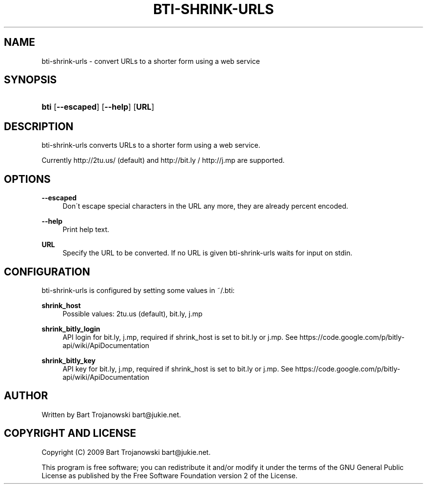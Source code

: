 '\" t
.\"     Title: bti-shrink-urls
.\"    Author: [see the "AUTHOR" section]
.\" Generator: DocBook XSL Stylesheets v1.75.2 <http://docbook.sf.net/>
.\"      Date: March 2009
.\"    Manual: bti-shrink-urls
.\"    Source: bti-shrink-urls
.\"  Language: English
.\"
.TH "BTI\-SHRINK\-URLS" "1" "March 2009" "bti-shrink-urls" "bti-shrink-urls"
.\" -----------------------------------------------------------------
.\" * set default formatting
.\" -----------------------------------------------------------------
.\" disable hyphenation
.nh
.\" disable justification (adjust text to left margin only)
.ad l
.\" -----------------------------------------------------------------
.\" * MAIN CONTENT STARTS HERE *
.\" -----------------------------------------------------------------
.SH "NAME"
bti-shrink-urls \- convert URLs to a shorter form using a web service
.SH "SYNOPSIS"
.HP \w'\fBbti\fR\ 'u
\fBbti\fR [\fB\-\-escaped\fR] [\fB\-\-help\fR] [\fBURL\fR]
.SH "DESCRIPTION"
.PP
bti\-shrink\-urls converts URLs to a shorter form using a web service\&.
.PP
Currently http://2tu\&.us/ (default) and http://bit\&.ly / http://j\&.mp are supported\&.
.SH "OPTIONS"
.PP
\fB\-\-escaped\fR
.RS 4
Don\'t escape special characters in the URL any more, they are already percent encoded\&.
.RE
.PP
\fB\-\-help\fR
.RS 4
Print help text\&.
.RE
.PP
\fBURL\fR
.RS 4
Specify the URL to be converted\&. If no URL is given bti\-shrink\-urls waits for input on stdin\&.
.RE
.SH "CONFIGURATION"
.PP
bti\-shrink\-urls is configured by setting some values in ~/\&.bti:
.PP
\fBshrink_host\fR
.RS 4
Possible values: 2tu\&.us (default), bit\&.ly, j\&.mp
.RE
.PP
\fBshrink_bitly_login\fR
.RS 4
API login for bit\&.ly, j\&.mp, required if shrink_host is set to bit\&.ly or j\&.mp\&. See https://code\&.google\&.com/p/bitly\-api/wiki/ApiDocumentation
.RE
.PP
\fBshrink_bitly_key\fR
.RS 4
API key for bit\&.ly, j\&.mp, required if shrink_host is set to bit\&.ly or j\&.mp\&. See https://code\&.google\&.com/p/bitly\-api/wiki/ApiDocumentation
.RE
.SH "AUTHOR"
.PP
Written by Bart Trojanowski
bart@jukie\&.net\&.
.SH "COPYRIGHT AND LICENSE"
.PP
Copyright (C) 2009 Bart Trojanowski
bart@jukie\&.net\&.
.PP
This program is free software; you can redistribute it and/or modify it under the terms of the GNU General Public License as published by the Free Software Foundation version 2 of the License\&.

